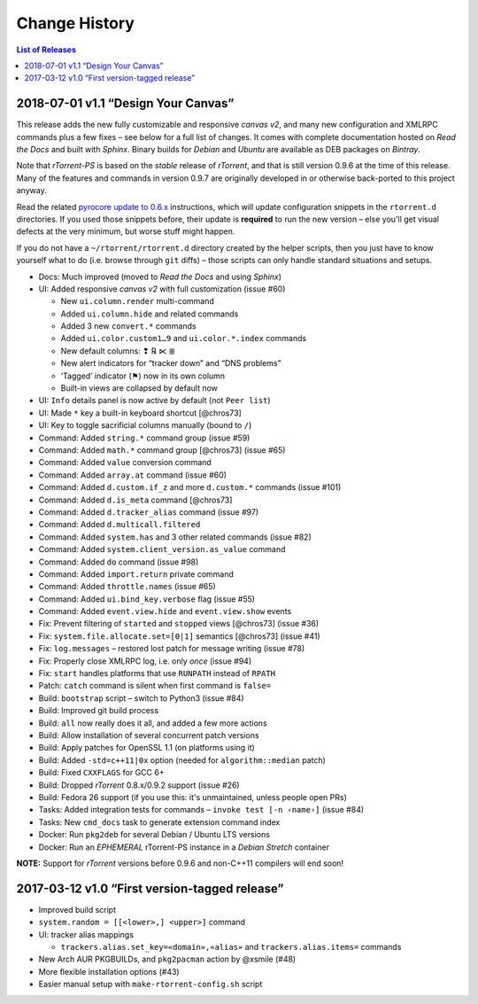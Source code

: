 Change History
==============

.. contents:: List of Releases
   :local:


2018-07-01 v1.1 “Design Your Canvas”
------------------------------------

This release adds the new fully customizable and responsive *canvas v2*,
and many new configuration and XMLRPC commands plus a few fixes
– see below for a full list of changes.
It comes with complete documentation hosted on *Read the Docs* and built with *Sphinx*.
Binary builds for *Debian* and *Ubuntu* are available as DEB packages on *Bintray*.

Note that *rTorrent-PS* is based on the *stable* release of *rTorrent*,
and that is still version 0.9.6 at the time of this release.
Many of the features and commands in version 0.9.7 are originally developed in
or otherwise back-ported to this project anyway.

Read the related `pyrocore update to 0.6.x`_ instructions,
which will update configuration snippets in the ``rtorrent.d`` directories.
If you used those snippets before, their update is **required** to run the new version
– else you'll get visual defects at the very minimum,
but worse stuff might happen.

If you do not have a ``~/rtorrent/rtorrent.d`` directory created by the helper scripts,
then you just have to know yourself what to do (i.e. browse through ``git`` diffs)
– those scripts can only handle standard situations and setups.


-  Docs: Much improved (moved to *Read the Docs* and using *Sphinx*)
-  UI: Added responsive *canvas v2* with full customization (issue #60)

   - New ``ui.column.render`` multi-command
   - Added ``ui.column.hide`` and related commands
   - Added 3 new ``convert.*`` commands
   - Added ``ui.color.custom1…9`` and ``ui.color.*.index`` commands
   - New default columns: ❢ ℞ ⋉ ≣
   - New alert indicators for “tracker down” and “DNS problems”
   - ‘Tagged’ indicator (⚑) now in its own column
   - Built-in views are collapsed by default now

-  UI: ``Info`` details panel is now active by default (not ``Peer list``)
-  UI: Made ``*`` key a built-in keyboard shortcut [@chros73]
-  UI: Key to toggle sacrificial columns manually (bound to ``/``)
-  Command: Added ``string.*`` command group (issue #59)
-  Command: Added ``math.*`` command group [@chros73] (issue #65)
-  Command: Added ``value`` conversion command
-  Command: Added ``array.at`` command (issue #60)
-  Command: Added ``d.custom.if_z`` and more ``d.custom.*`` commands (issue #101)
-  Command: Added ``d.is_meta`` command [@chros73]
-  Command: Added ``d.tracker_alias`` command (issue #97)
-  Command: Added ``d.multicall.filtered``
-  Command: Added ``system.has`` and 3 other related commands (issue #82)
-  Command: Added ``system.client_version.as_value`` command
-  Command: Added ``do`` command (issue #98)
-  Command: Added ``import.return`` private command
-  Command: Added ``throttle.names`` (issue #65)
-  Command: Added ``ui.bind_key.verbose`` flag (issue #55)
-  Command: Added ``event.view.hide`` and ``event.view.show`` events
-  Fix: Prevent filtering of ``started`` and ``stopped`` views [@chros73] (issue #36)
-  Fix: ``system.file.allocate.set=[0|1]`` semantics [@chros73] (issue #41)
-  Fix: ``log.messages`` – restored lost patch for message writing (issue #78)
-  Fix: Properly close XMLRPC log, i.e. only *once* (issue #94)
-  Fix: ``start`` handles platforms that use ``RUNPATH`` instead of ``RPATH``
-  Patch: ``catch`` command is silent when first command is ``false=``
-  Build: ``bootstrap`` script – switch to Python3 (issue #84)
-  Build: Improved git build process
-  Build: ``all`` now really does it all, and added a few more actions
-  Build: Allow installation of several concurrent patch versions
-  Build: Apply patches for OpenSSL 1.1 (on platforms using it)
-  Build: Added ``-std=c++11|0x`` option (needed for ``algorithm::median`` patch)
-  Build: Fixed ``CXXFLAGS`` for GCC 6+
-  Build: Dropped *rTorrent* 0.8.x/0.9.2 support (issue #26)
-  Build: Fedora 26 support (if you use this: it's unmaintained, unless people open PRs)
-  Tasks: Added integration tests for commands – ``invoke test [-n ‹name›]`` (issue #84)
-  Tasks: New ``cmd_docs`` task to generate extension command index
-  Docker: Run ``pkg2deb`` for several Debian / Ubuntu LTS versions
-  Docker: Run an *EPHEMERAL* rTorrent-PS instance in a `Debian Stretch` container

**NOTE:** Support for `rTorrent` versions before 0.9.6 and non-C++11
compilers will end soon!


.. _`pyrocore update to 0.6.x`: https://pyrocore.readthedocs.io/en/latest/updating.html#upgrade-to-0-6-x


2017-03-12 v1.0 “First version-tagged release”
----------------------------------------------

-  Improved build script
-  ``system.random = [[<lower>,] <upper>]`` command
-  UI: tracker alias mappings

   - ``trackers.alias.set_key=«domain»,«alias»`` and
     ``trackers.alias.items=`` commands

-  New Arch AUR PKGBUILDs, and ``pkg2pacman`` action by @xsmile (#48)
-  More flexible installation options (#43)
-  Easier manual setup with ``make-rtorrent-config.sh`` script
